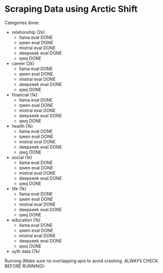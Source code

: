 * Scraping Data using Arctic Shift
Categories done:
- relationship (2k)
  - llama eval DONE 
  - qwen eval DONE 
  - mistral eval DONE 
  - deepseek eval DONE 
  - qwq DONE 
- career (2k)
  - llama eval DONE 
  - qwen eval DONE 
  - mistral eval DONE 
  - deepseek eval DONE 
  - qwq DONE 
- financial (1k)
  - llama eval DONE 
  - qwen eval DONE 
  - mistral eval DONE
  - deepseek eval DONE 
  - qwq DONE 
- health (1k)
  - llama eval DONE 
  - qwen eval DONE 
  - mistral eval DONE 
  - deepseek eval DONE 
  - qwq DONE 
- social (1k)
  - llama eval DONE 
  - qwen eval DONE 
  - mistral eval DONE 
  - deepseek eval DONE 
  - qwq DONE 
- life (1k)
  - llama eval DONE
  - qwen eval DONE 
  - mistral eval DONE 
  - deepseek eval DONE 
  - qwq DONE 
- education (1k)
  - llama eval DONE 
  - qwen eval DONE 
  - mistral eval DONE 
  - deepseek eval DONE 
  - qwq DONE 
- syth data (7k)


Running (Make sure no overlapping apis to avoid crashing. ALWAYS CHECK BEFORE RUNNING):

